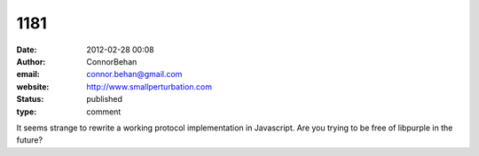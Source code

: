 1181
####
:date: 2012-02-28 00:08
:author: ConnorBehan
:email: connor.behan@gmail.com
:website: http://www.smallperturbation.com
:status: published
:type: comment

It seems strange to rewrite a working protocol implementation in Javascript. Are you trying to be free of libpurple in the future?
